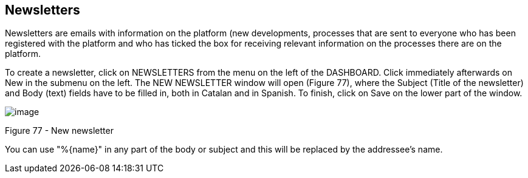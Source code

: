 [[h.rjefff]]
== Newsletters

Newsletters are emails with information on the platform (new developments, processes that are sent to everyone who has been registered with the platform and who has ticked the box for receiving relevant information on the processes there are on the platform.

To create a newsletter, click on NEWSLETTERS from the menu on the left of the DASHBOARD. Click immediately afterwards on New in the submenu on the left. The NEW NEWSLETTER window will open (Figure 77), where the Subject (Title of the newsletter) and Body (text) fields have to be filled in, both in Catalan and in Spanish. To finish, click on Save on the lower part of the window.

image:images/image59.png[image]

[[h.3bj1y38]]Figure 77 - New newsletter

You can use "%\{name}" in any part of the body or subject and this will be replaced by the addressee's name.
